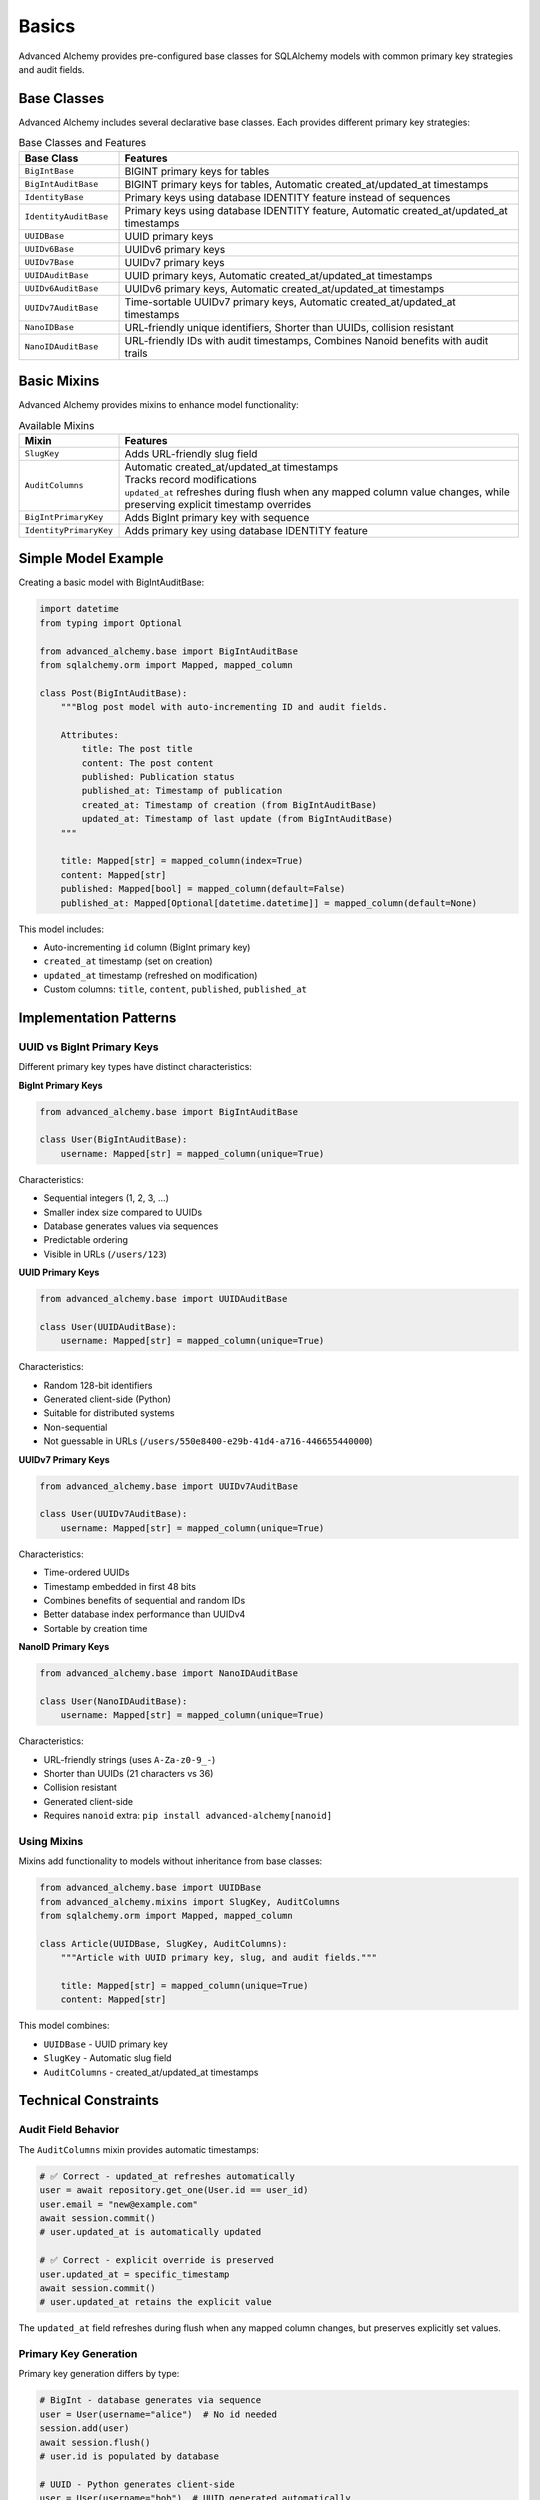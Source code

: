 ======
Basics
======

Advanced Alchemy provides pre-configured base classes for SQLAlchemy models with common primary key strategies and audit fields.

Base Classes
============

Advanced Alchemy includes several declarative base classes. Each provides different primary key strategies:

.. list-table:: Base Classes and Features
   :header-rows: 1
   :widths: 20 80

   * - Base Class
     - Features
   * - ``BigIntBase``
     - BIGINT primary keys for tables
   * - ``BigIntAuditBase``
     - BIGINT primary keys for tables, Automatic created_at/updated_at timestamps
   * - ``IdentityBase``
     - Primary keys using database IDENTITY feature instead of sequences
   * - ``IdentityAuditBase``
     - Primary keys using database IDENTITY feature, Automatic created_at/updated_at timestamps
   * - ``UUIDBase``
     - UUID primary keys
   * - ``UUIDv6Base``
     - UUIDv6 primary keys
   * - ``UUIDv7Base``
     - UUIDv7 primary keys
   * - ``UUIDAuditBase``
     - UUID primary keys, Automatic created_at/updated_at timestamps
   * - ``UUIDv6AuditBase``
     - UUIDv6 primary keys, Automatic created_at/updated_at timestamps
   * - ``UUIDv7AuditBase``
     - Time-sortable UUIDv7 primary keys, Automatic created_at/updated_at timestamps
   * - ``NanoIDBase``
     - URL-friendly unique identifiers, Shorter than UUIDs, collision resistant
   * - ``NanoIDAuditBase``
     - URL-friendly IDs with audit timestamps, Combines Nanoid benefits with audit trails

Basic Mixins
============

Advanced Alchemy provides mixins to enhance model functionality:

.. list-table:: Available Mixins
   :header-rows: 1
   :widths: 20 80

   * - Mixin
     - Features
   * - ``SlugKey``
     - | Adds URL-friendly slug field
   * - ``AuditColumns``
     - | Automatic created_at/updated_at timestamps
       | Tracks record modifications
       | ``updated_at`` refreshes during flush when any mapped column value changes, while preserving explicit timestamp overrides
   * - ``BigIntPrimaryKey``
     - | Adds BigInt primary key with sequence
   * - ``IdentityPrimaryKey``
     - | Adds primary key using database IDENTITY feature

Simple Model Example
====================

Creating a basic model with BigIntAuditBase:

.. code-block:: python

    import datetime
    from typing import Optional

    from advanced_alchemy.base import BigIntAuditBase
    from sqlalchemy.orm import Mapped, mapped_column

    class Post(BigIntAuditBase):
        """Blog post model with auto-incrementing ID and audit fields.

        Attributes:
            title: The post title
            content: The post content
            published: Publication status
            published_at: Timestamp of publication
            created_at: Timestamp of creation (from BigIntAuditBase)
            updated_at: Timestamp of last update (from BigIntAuditBase)
        """

        title: Mapped[str] = mapped_column(index=True)
        content: Mapped[str]
        published: Mapped[bool] = mapped_column(default=False)
        published_at: Mapped[Optional[datetime.datetime]] = mapped_column(default=None)

This model includes:

- Auto-incrementing ``id`` column (BigInt primary key)
- ``created_at`` timestamp (set on creation)
- ``updated_at`` timestamp (refreshed on modification)
- Custom columns: ``title``, ``content``, ``published``, ``published_at``

Implementation Patterns
=======================

UUID vs BigInt Primary Keys
----------------------------

Different primary key types have distinct characteristics:

**BigInt Primary Keys**

.. code-block:: python

    from advanced_alchemy.base import BigIntAuditBase

    class User(BigIntAuditBase):
        username: Mapped[str] = mapped_column(unique=True)

Characteristics:

- Sequential integers (1, 2, 3, ...)
- Smaller index size compared to UUIDs
- Database generates values via sequences
- Predictable ordering
- Visible in URLs (``/users/123``)

**UUID Primary Keys**

.. code-block:: python

    from advanced_alchemy.base import UUIDAuditBase

    class User(UUIDAuditBase):
        username: Mapped[str] = mapped_column(unique=True)

Characteristics:

- Random 128-bit identifiers
- Generated client-side (Python)
- Suitable for distributed systems
- Non-sequential
- Not guessable in URLs (``/users/550e8400-e29b-41d4-a716-446655440000``)

**UUIDv7 Primary Keys**

.. code-block:: python

    from advanced_alchemy.base import UUIDv7AuditBase

    class User(UUIDv7AuditBase):
        username: Mapped[str] = mapped_column(unique=True)

Characteristics:

- Time-ordered UUIDs
- Timestamp embedded in first 48 bits
- Combines benefits of sequential and random IDs
- Better database index performance than UUIDv4
- Sortable by creation time

**NanoID Primary Keys**

.. code-block:: python

    from advanced_alchemy.base import NanoIDAuditBase

    class User(NanoIDAuditBase):
        username: Mapped[str] = mapped_column(unique=True)

Characteristics:

- URL-friendly strings (uses ``A-Za-z0-9_-``)
- Shorter than UUIDs (21 characters vs 36)
- Collision resistant
- Generated client-side
- Requires ``nanoid`` extra: ``pip install advanced-alchemy[nanoid]``

Using Mixins
------------

Mixins add functionality to models without inheritance from base classes:

.. code-block:: python

    from advanced_alchemy.base import UUIDBase
    from advanced_alchemy.mixins import SlugKey, AuditColumns
    from sqlalchemy.orm import Mapped, mapped_column

    class Article(UUIDBase, SlugKey, AuditColumns):
        """Article with UUID primary key, slug, and audit fields."""

        title: Mapped[str] = mapped_column(unique=True)
        content: Mapped[str]

This model combines:

- ``UUIDBase`` - UUID primary key
- ``SlugKey`` - Automatic slug field
- ``AuditColumns`` - created_at/updated_at timestamps

Technical Constraints
=====================

Audit Field Behavior
--------------------

The ``AuditColumns`` mixin provides automatic timestamps:

.. code-block:: python

    # ✅ Correct - updated_at refreshes automatically
    user = await repository.get_one(User.id == user_id)
    user.email = "new@example.com"
    await session.commit()
    # user.updated_at is automatically updated

    # ✅ Correct - explicit override is preserved
    user.updated_at = specific_timestamp
    await session.commit()
    # user.updated_at retains the explicit value

The ``updated_at`` field refreshes during flush when any mapped column changes, but preserves explicitly set values.

Primary Key Generation
-----------------------

Primary key generation differs by type:

.. code-block:: python

    # BigInt - database generates via sequence
    user = User(username="alice")  # No id needed
    session.add(user)
    await session.flush()
    # user.id is populated by database

    # UUID - Python generates client-side
    user = User(username="bob")  # UUID generated automatically
    # user.id is populated before flush

    # NanoID - Python generates client-side
    user = User(username="charlie")  # NanoID generated automatically
    # user.id is populated before flush

Next Steps
==========

Once you have basic models, you can add relationships between them.

See :doc:`relationships` for foreign keys and many-to-many patterns.

Related Topics
==============

- :doc:`../repositories/basics` - Using models with repositories
- :doc:`../types/index` - Custom column types
- :doc:`advanced` - Advanced patterns and mixins
